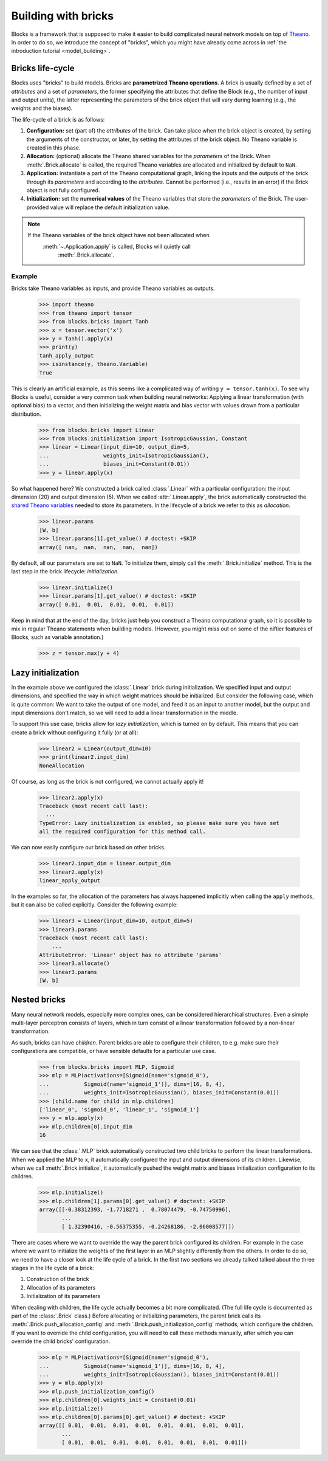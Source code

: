 Building with bricks
====================

Blocks is a framework that is supposed to make it easier to build complicated
neural network models on top of Theano_. In order to do so, we introduce the
concept of "bricks", which you might have already come across in :ref:`the
introduction tutorial <model_building>`. 

.. _bricks:
Bricks life-cycle
-----------------

Blocks uses "bricks" to build models. Bricks are **parametrized Theano 
operations**. A brick is usually defined by a set of *attributes* and a set of
*parameters*, the former specifying the attributes that define the Block
(e.g., the number of input and output units), the latter representing the
parameters of the brick object that will vary during learning (e.g., the
weights and the biases).

The life-cycle of a brick is as follows:

1. **Configuration:** set (part of) the *attributes* of the brick. Can take
   place when the brick object is created, by setting the arguments of the
   constructor, or later, by setting the attributes of the brick object. No
   Theano variable is created in this phase.

2. **Allocation:** (optional) allocate the Theano shared variables for the
   *parameters* of the Brick. When :meth:`.Brick.allocate` is called, the
   required Theano variables are allocated and initialized by default to ``NaN``.

3. **Application:** instantiate a part of the Theano computational graph,
   linking the inputs and the outputs of the brick through its *parameters*
   and according to the *attributes*. Cannot be performed (i.e., results in an
   error) if the Brick object is not fully configured.

4. **Initialization:** set the **numerical values** of the Theano variables
   that store the *parameters* of the Brick. The user-provided value will
   replace the default initialization value.

.. note::
   If the Theano variables of the brick object have not been allocated when 
      :meth:`~.Application.apply` is called, Blocks will quietly call 
         :meth:`.Brick.allocate`.

Example
^^^^^^^
Bricks take Theano variables as inputs, and provide Theano variables as outputs. 

    >>> import theano
    >>> from theano import tensor
    >>> from blocks.bricks import Tanh
    >>> x = tensor.vector('x')
    >>> y = Tanh().apply(x)
    >>> print(y)
    tanh_apply_output
    >>> isinstance(y, theano.Variable)
    True

This is clearly an artificial example, as this seems like a complicated way of
writing ``y = tensor.tanh(x)``. To see why Blocks is useful, consider a very
common task when building neural networks: Applying a linear transformation
(with optional bias) to a vector, and then initializing the weight matrix and
bias vector with values drawn from a particular distribution.

    >>> from blocks.bricks import Linear
    >>> from blocks.initialization import IsotropicGaussian, Constant
    >>> linear = Linear(input_dim=10, output_dim=5,
    ...                 weights_init=IsotropicGaussian(),
    ...                 biases_init=Constant(0.01))
    >>> y = linear.apply(x)

So what happened here? We constructed a brick called :class:`.Linear` with a
particular configuration: the input dimension (20) and output dimension (5).
When we called :attr:`.Linear.apply`, the brick automatically constructed
the `shared Theano variables`_ needed to store its parameters. In the lifecycle
of a brick we refer to this as *allocation*.

    >>> linear.params
    [W, b]
    >>> linear.params[1].get_value() # doctest: +SKIP
    array([ nan,  nan,  nan,  nan,  nan])

By default, all our parameters are set to ``NaN``. To initialize them, simply
call the :meth:`.Brick.initialize` method. This is the last step in the
brick lifecycle: *initialization*.

    >>> linear.initialize()
    >>> linear.params[1].get_value() # doctest: +SKIP
    array([ 0.01,  0.01,  0.01,  0.01,  0.01])

Keep in mind that at the end of the day, bricks just help you construct a Theano
computational graph, so it is possible to mix in regular Theano statements when
building models. (However, you might miss out on some of the niftier features
of Blocks, such as variable annotation.)

    >>> z = tensor.max(y + 4)

.. _Theano: http://www.deeplearning.net/software/theano/
.. _shared Theano variables: http://deeplearning.net/software/theano/tutorial/examples.html#using-shared-variables

Lazy initialization
-------------------

In the example above we configured the :class:`.Linear` brick during
initialization. We specified input and output dimensions, and specified the
way in which weight matrices should be initialized. But consider the
following case, which is quite common: We want to take the output of one
model, and feed it as an input to another model, but the output and input
dimensions don't match, so we will need to add a linear transformation in
the middle.

To support this use case, bricks allow for *lazy initialization*, which is
turned on by default. This means that you can create a brick without configuring
it fully (or at all):

    >>> linear2 = Linear(output_dim=10)
    >>> print(linear2.input_dim)
    NoneAllocation

Of course, as long as the brick is not configured, we cannot actually apply it!

    >>> linear2.apply(x)
    Traceback (most recent call last):
      ...
    TypeError: Lazy initialization is enabled, so please make sure you have set
    all the required configuration for this method call.

We can now easily configure our brick based on other bricks.

    >>> linear2.input_dim = linear.output_dim
    >>> linear2.apply(x)
    linear_apply_output

In the examples so far, the allocation of the parameters has always happened
implicitly when calling the ``apply`` methods, but it can also be called
explicitly. Consider the following example:

    >>> linear3 = Linear(input_dim=10, output_dim=5)
    >>> linear3.params
    Traceback (most recent call last):
        ...
    AttributeError: 'Linear' object has no attribute 'params'
    >>> linear3.allocate()
    >>> linear3.params
    [W, b]

Nested bricks
-------------

Many neural network models, especially more complex ones, can be considered
hierarchical structures. Even a simple multi-layer perceptron consists of
layers, which in turn consist of a linear transformation followed by a
non-linear transformation.

As such, bricks can have *children*. Parent bricks are able to configure their
children, to e.g. make sure their configurations are compatible, or have
sensible defaults for a particular use case.

    >>> from blocks.bricks import MLP, Sigmoid
    >>> mlp = MLP(activations=[Sigmoid(name='sigmoid_0'),
    ...           Sigmoid(name='sigmoid_1')], dims=[16, 8, 4],
    ...           weights_init=IsotropicGaussian(), biases_init=Constant(0.01))
    >>> [child.name for child in mlp.children]
    ['linear_0', 'sigmoid_0', 'linear_1', 'sigmoid_1']
    >>> y = mlp.apply(x)
    >>> mlp.children[0].input_dim
    16

We can see that the :class:`.MLP` brick automatically constructed two child
bricks to perform the linear transformations. When we applied the MLP to
``x``, it automatically configured the input and output dimensions of its
children. Likewise, when we call :meth:`.Brick.initialize`, it
automatically pushed the weight matrix and biases initialization
configuration to its children.

    >>> mlp.initialize()
    >>> mlp.children[1].params[0].get_value() # doctest: +SKIP
    array([[-0.38312393, -1.7718271 ,  0.78074479, -0.74750996],
           ...
           [ 1.32390416, -0.56375355, -0.24268186, -2.06008577]])

There are cases where we want to override the way the parent brick configured
its children. For example in the case where we want to initialize the weights of
the first layer in an MLP slightly differently from the others. In order to do
so, we need to have a closer look at the life cycle of a brick. In the first two
sections we already talked talked about the three stages in the life cycle of a
brick:

1. Construction of the brick
2. Allocation of its parameters
3. Initialization of its parameters

When dealing with children, the life cycle actually becomes a bit more
complicated. (The full life cycle is documented as part of the
:class:`.Brick` class.) Before allocating or initializing parameters, the
parent brick calls its :meth:`.Brick.push_allocation_config` and
:meth:`.Brick.push_initialization_config` methods, which configure the
children. If you want to override the child configuration, you will need to
call these methods manually, after which you can override the child bricks'
configuration.

    >>> mlp = MLP(activations=[Sigmoid(name='sigmoid_0'),
    ...           Sigmoid(name='sigmoid_1')], dims=[16, 8, 4],
    ...           weights_init=IsotropicGaussian(), biases_init=Constant(0.01))
    >>> y = mlp.apply(x)
    >>> mlp.push_initialization_config()
    >>> mlp.children[0].weights_init = Constant(0.01)
    >>> mlp.initialize()
    >>> mlp.children[0].params[0].get_value() # doctest: +SKIP
    array([[ 0.01,  0.01,  0.01,  0.01,  0.01,  0.01,  0.01,  0.01],
           ...
           [ 0.01,  0.01,  0.01,  0.01,  0.01,  0.01,  0.01,  0.01]])

.. _machine translation models: http://arxiv.org/abs/1409.0473
